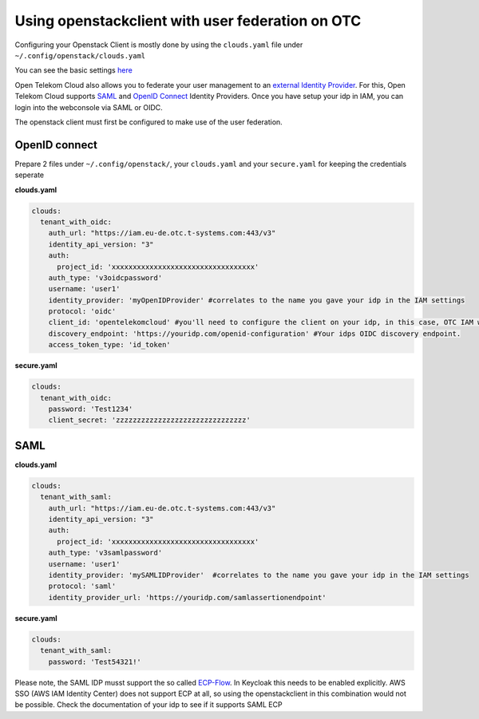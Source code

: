 =================================================
Using openstackclient with user federation on OTC
=================================================

Configuring your Openstack Client is mostly done by using the ``clouds.yaml`` file under ``~/.config/openstack/clouds.yaml``

You can see the basic settings `here <https://docs.otc.t-systems.com/docsportal/configuration.html>`_

Open Telekom Cloud also allows you to federate your user management to an `external Identity Provider <https://docs.otc.t-systems.com/identity-access-management/umn/user_guide/federated_identity_authentication/introduction.html>`_. 
For this, Open Telekom Cloud supports `SAML <https://docs.otc.t-systems.com/identity-access-management/umn/user_guide/federated_identity_authentication/saml-based_federated_identity_authentication/index.html>`_ and `OpenID Connect <https://docs.otc.t-systems.com/identity-access-management/umn/user_guide/federated_identity_authentication/openid_connect_based_federated_identity_authentication/index.html>`_ Identity Providers.
Once you have setup your idp in IAM, you can login into the webconsole via SAML or OIDC. 

The openstack client must first be configured to make use of the user federation.




OpenID connect
==============


Prepare 2 files under ``~/.config/openstack/``, your ``clouds.yaml`` and your ``secure.yaml`` for keeping the credentials seperate

**clouds.yaml**

.. code-block:: yaml

  clouds:
    tenant_with_oidc:
      auth_url: "https://iam.eu-de.otc.t-systems.com:443/v3"
      identity_api_version: "3"
      auth:
        project_id: 'xxxxxxxxxxxxxxxxxxxxxxxxxxxxxxxxxx'
      auth_type: 'v3oidcpassword'
      username: 'user1'
      identity_provider: 'myOpenIDProvider' #correlates to the name you gave your idp in the IAM settings
      protocol: 'oidc'
      client_id: 'opentelekomcloud' #you'll need to configure the client on your idp, in this case, OTC IAM would be the client, as it consumes the provided identities.
      discovery_endpoint: 'https://youridp.com/openid-configuration' #Your idps OIDC discovery endpoint.
      access_token_type: 'id_token'	




**secure.yaml**

.. code-block:: yaml

  clouds:
    tenant_with_oidc:
      password: 'Test1234'
      client_secret: 'zzzzzzzzzzzzzzzzzzzzzzzzzzzzzzz'




SAML
====

**clouds.yaml**

.. code-block:: yaml

  clouds:	
    tenant_with_saml:
      auth_url: "https://iam.eu-de.otc.t-systems.com:443/v3"
      identity_api_version: "3"
      auth:
        project_id: 'xxxxxxxxxxxxxxxxxxxxxxxxxxxxxxxxxx'
      auth_type: 'v3samlpassword'
      username: 'user1'
      identity_provider: 'mySAMLIDProvider'  #correlates to the name you gave your idp in the IAM settings
      protocol: 'saml'
      identity_provider_url: 'https://youridp.com/samlassertionendpoint'


**secure.yaml**

.. code-block:: yaml

  clouds:	
    tenant_with_saml:
      password: 'Test54321!'


Please note, the SAML IDP musst support the so called `ECP-Flow <http://docs.oasis-open.org/security/saml/Post2.0/saml-ecp/v2.0/saml-ecp-v2.0.html>`_.
In Keycloak this needs to be enabled explicitly. AWS SSO (AWS IAM Identity Center) does not support ECP at all, so using the openstackclient in this combination would not be possible.
Check the documentation of your idp to see if it supports SAML ECP
